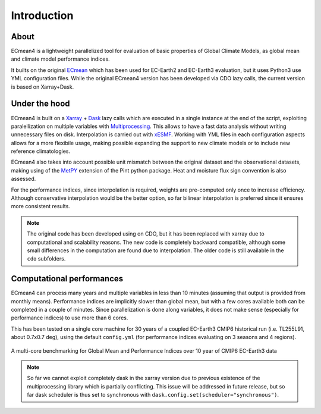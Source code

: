Introduction
============

About
-----

ECmean4 is a lightweight parallelized tool for evaluation of basic properties of Global Climate Models, as global mean and climate model performance indices.
 
It builts on the original `ECmean <https://github.com/plesager/ece3-postproc/tree/master/ECmean>`_ which has been used for EC-Earth2 and EC-Earth3 evaluation, but it uses Python3 use YML configuration files. 
While the original ECmean4 version has been developed via CDO lazy calls, the current version is based on Xarray+Dask.


Under the hood
--------------

ECmean4 is built on a `Xarray <https://docs.xarray.dev/en/stable/>`_ + `Dask <https://examples.dask.org/xarray.html>`_ lazy calls which are executed in a single instance at the end of the script, 
exploiting paralellization on multiple variables with `Multiprocessing <https://docs.python.org/3/library/multiprocessing.html>`_. 
This allows to have a fast data analysis without writing unnecessary files on disk. Interpolation is carried out with `xESMF <https://xesmf.readthedocs.io/en/latest/>`_. 
Working with YML files in each configuration aspects allows for a more flexibile usage, making possible expanding the support to new climate models or to include new reference climatologies. 

ECmean4 also takes into account possible unit mismatch between the original dataset and the observational datasets, making using of the `MetPY <https://unidata.github.io/MetPy/latest/index.html>`_ 
extension of the Pint python package. Heat and moisture flux sign convention is also assessed.

For the performance indices, since interpolation is required, weights are pre-computed only once to increase efficiency. 
Although conservative interpolation would be the better option, so far bilinear interpolation is preferred since it ensures more consistent results. 

.. note ::
	The original code has been developed using on CDO, but it has been replaced with xarray due to computational and scalability reasons.
	The new code is completely backward compatible, although some small differences in the computation are found due to interpolation. The older code is still available in the ``cdo`` subfolders. 
	
Computational performances
--------------------------

ECmean4 can process many years and multiple variables in less than 10 minutes (assuming that output is provided from monthly means). 
Performance indices are implicitly slower than global mean, but with a few cores available both can be completed in a couple of minutes.
Since parallelization is done along variables, it does not make sense (especially for performance indices) to use more than 6 cores. 

This has been tested on a single core machine for 30 years of a coupled EC-Earth3 CMIP6 historical run (i.e. TL255L91, about 0.7x0.7 deg), using the default ``config.yml`` (for performance indices evaluating on 3 seasons and 4 regions).

.. figure:: _static/benchmark.png
   :align: center
   :width: 600px
   :alt: Benchmark for EC-Earth3

   A multi-core benchmarking for Global Mean and Performance Indices over 10 year of CMIP6 EC-Earth3 data

.. note ::
	So far we cannot exploit completely dask in the xarray version due to previous existence of the multiprocessing library which is partially conflicting. This issue will be addressed in future release, but so far dask scheduler is thus set to synchronous with ``dask.config.set(scheduler="synchronous")``.
